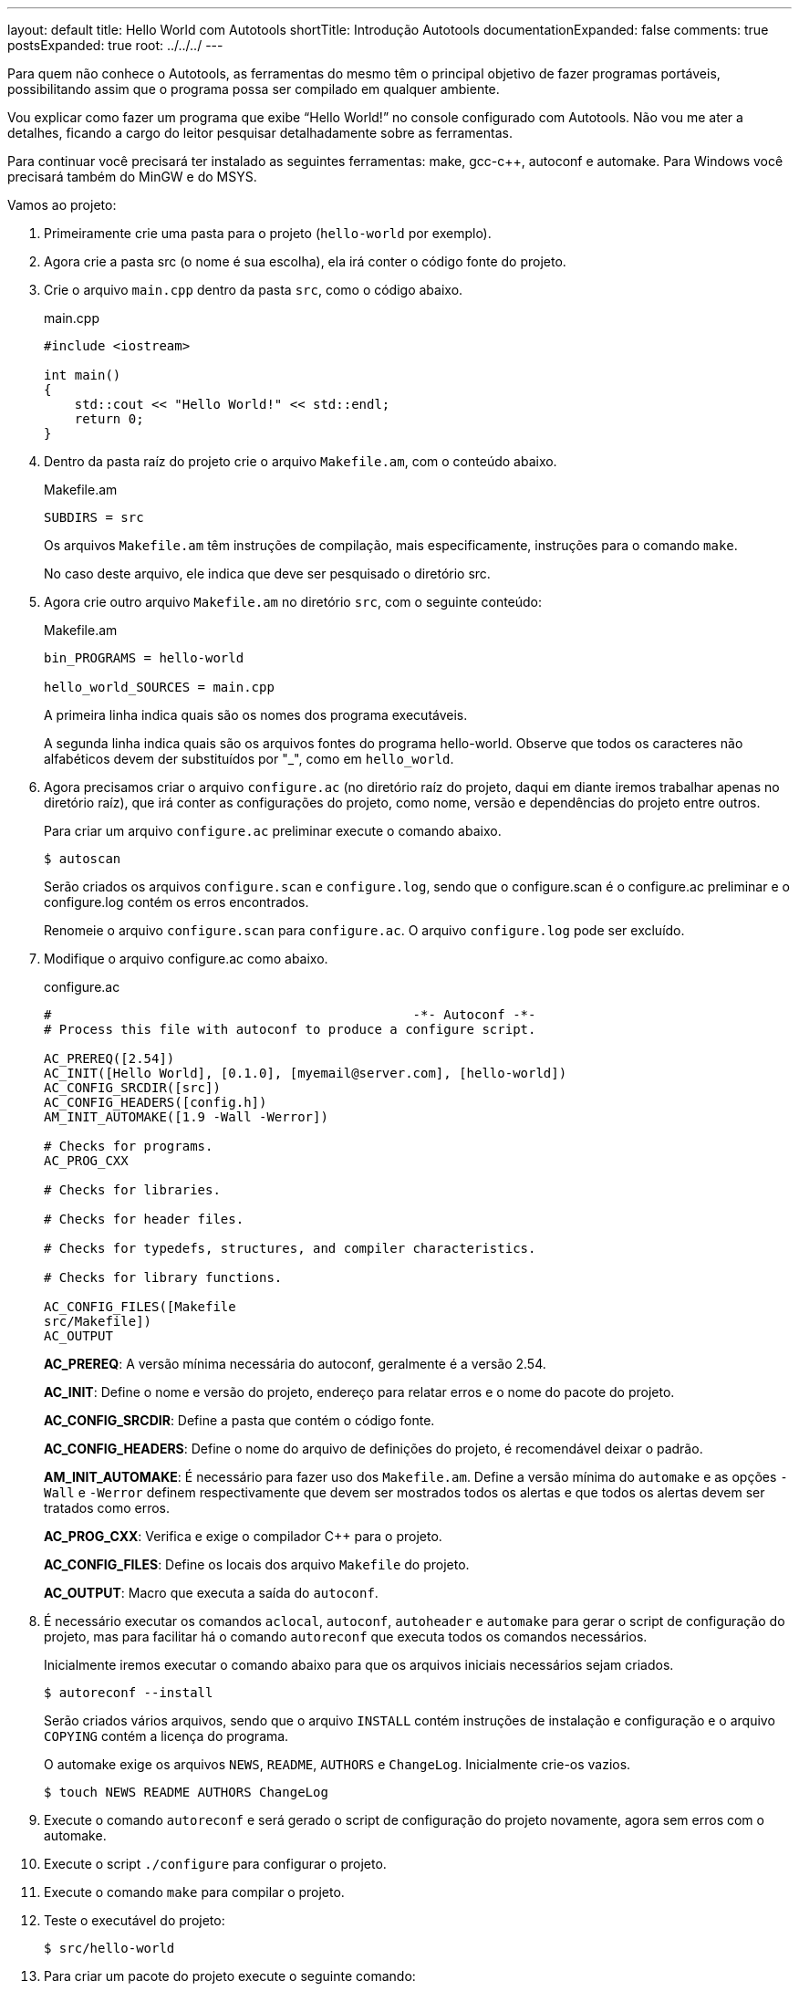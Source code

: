 ---
layout: default
title: Hello World com Autotools
shortTitle: Introdução Autotools
documentationExpanded: false
comments: true
postsExpanded: true
root: ../../../
---

Para quem não conhece o Autotools, as ferramentas do mesmo têm o principal
objetivo de fazer programas portáveis, possibilitando assim que o programa possa
ser compilado em qualquer ambiente.

Vou explicar como fazer um programa que exibe “Hello World!” no console
configurado com Autotools. Não vou me ater a detalhes, ficando a cargo do leitor
pesquisar detalhadamente sobre as ferramentas.

Para continuar você precisará ter instalado as seguintes ferramentas: make,
gcc-c++, autoconf e automake. Para Windows você precisará também do MinGW e do
MSYS.

Vamos ao projeto:

1. Primeiramente crie uma pasta para o projeto (`hello-world` por exemplo).

2. Agora crie a pasta src (o nome é sua escolha), ela irá conter o código fonte
do projeto.

3. Crie o arquivo `main.cpp` dentro da pasta `src`, como o código abaixo.
+
[source,cpp]
.main.cpp
----
#include <iostream>

int main()
{
    std::cout << "Hello World!" << std::endl;
    return 0;
}
----

4. Dentro da pasta raíz do projeto crie o arquivo `Makefile.am`, com o conteúdo
abaixo.
+
.Makefile.am
----
SUBDIRS = src
----
+
Os arquivos `Makefile.am` têm instruções de compilação, mais especificamente,
instruções para o comando `make`.
+
No caso deste arquivo, ele indica que deve ser pesquisado o diretório src.

5. Agora crie outro arquivo `Makefile.am` no diretório `src`, com o seguinte
conteúdo:
+
.Makefile.am
----
bin_PROGRAMS = hello-world

hello_world_SOURCES = main.cpp
----
+
A primeira linha indica quais são os nomes dos programa executáveis.
+
A segunda linha indica quais são os arquivos fontes do programa hello-world.
Observe que todos os caracteres não alfabéticos devem der substituídos por "_",
como em `hello_world`.

6. Agora precisamos criar o arquivo `configure.ac` (no diretório raíz do
projeto, daqui em diante iremos trabalhar apenas no diretório raíz), que irá
conter as configurações do projeto, como nome, versão e dependências do projeto
entre outros.
+
Para criar um arquivo `configure.ac` preliminar execute o comando abaixo.
+
[source,bash]
----
$ autoscan
----
+
Serão criados os arquivos `configure.scan` e `configure.log`, sendo que o
configure.scan é o configure.ac preliminar e o configure.log contém os erros
encontrados.
+
Renomeie o arquivo `configure.scan` para `configure.ac`. O arquivo
`configure.log` pode ser excluído.

7. Modifique o arquivo configure.ac como abaixo.
+
.configure.ac
----
#                                               -*- Autoconf -*-
# Process this file with autoconf to produce a configure script.

AC_PREREQ([2.54])
AC_INIT([Hello World], [0.1.0], [myemail@server.com], [hello-world])
AC_CONFIG_SRCDIR([src])
AC_CONFIG_HEADERS([config.h])
AM_INIT_AUTOMAKE([1.9 -Wall -Werror])

# Checks for programs.
AC_PROG_CXX

# Checks for libraries.

# Checks for header files.

# Checks for typedefs, structures, and compiler characteristics.

# Checks for library functions.

AC_CONFIG_FILES([Makefile
src/Makefile])
AC_OUTPUT
----
+
*AC_PREREQ*: A versão mínima necessária do autoconf, geralmente é a versão 2.54.
+
*AC_INIT*: Define o nome e versão do projeto, endereço para relatar erros e o
nome do pacote do projeto.
+
*AC_CONFIG_SRCDIR*: Define a pasta que contém o código fonte.
+
*AC_CONFIG_HEADERS*: Define o nome do arquivo de definições do projeto, é
recomendável deixar o padrão.
+
*AM_INIT_AUTOMAKE*: É necessário para fazer uso dos `Makefile.am`. Define a
versão mínima do `automake` e as opções `-Wall` e `-Werror` definem
respectivamente que devem ser mostrados todos os alertas e que todos os alertas
devem ser tratados como erros.
+
*AC_PROG_CXX*: Verifica e exige o compilador C++ para o projeto.
+
*AC_CONFIG_FILES*: Define os locais dos arquivo `Makefile` do projeto.
+
*AC_OUTPUT*: Macro que executa a saída do `autoconf`.

8. É necessário executar os comandos `aclocal`, `autoconf`, `autoheader` e
`automake` para gerar o script de configuração do projeto, mas para facilitar há
o comando `autoreconf` que executa todos os comandos necessários.
+
Inicialmente iremos executar o comando abaixo para que os arquivos iniciais
necessários sejam criados.
+
[source,bash]
----
$ autoreconf --install
----
+
Serão criados vários arquivos, sendo que o arquivo `INSTALL` contém instruções
de instalação e configuração e o arquivo `COPYING` contém a licença do programa.
+
O automake exige os arquivos `NEWS`, `README`, `AUTHORS` e `ChangeLog`.
Inicialmente crie-os vazios.
+
[source,bash]
----
$ touch NEWS README AUTHORS ChangeLog
----

9. Execute o comando `autoreconf` e será gerado o script de configuração do
projeto novamente, agora sem erros com o  automake.

10. Execute o script `./configure` para configurar o projeto.

11. Execute o comando `make` para compilar o projeto.

12. Teste o executável do projeto:
+
[source,bash]
----
$ src/hello-world
----

13. Para criar um pacote do projeto execute o seguinte comando:
+
[source,bash]
----
$ make dist
----
+
E será criado um pacote distribuível para outros que queiram compilar o projeto.
+
Para que além de ser criado o pacote o mesmo seja testado, execute o seguinte
comando:
+
[source,bash]
----
$ make distcheck
----

Pronto, é isso.

Aqui só é mostrado o básico necessário para começar a usar o Autotools, as
possibilidades vão muito além destas explicadas.

O pacote final pode ser acessado neste link:
http://dl.getdropbox.com/u/1671797/Blog/hello-world-0.1.0.tar.gz

== Referências

* Manual do autoconf: http://www.gnu.org/software/autoconf/manual/index.html
* Manual do automake: http://www.gnu.org/software/automake/manual/index.html

